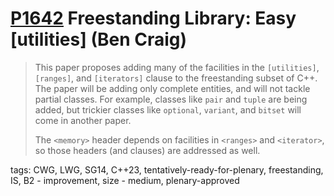 * [[https://wg21.link/p1642][P1642]] Freestanding Library: Easy [utilities] (Ben Craig)
:PROPERTIES:
:CUSTOM_ID: p1642-freestanding-library-easy-utilities-ben-craig
:END:

#+begin_quote
This paper proposes adding many of the facilities in the ~[utilities]~, ~[ranges]~, and ~[iterators]~ clause to the freestanding subset of C++. The paper will be adding only complete entities, and will not tackle partial classes. For example, classes like ~pair~ and ~tuple~ are being added, but trickier classes like ~optional~, ~variant~, and ~bitset~ will come in another paper.

The ~<memory>~ header depends on facilities in ~<ranges>~ and ~<iterator>~, so those headers (and clauses) are addressed as well.
#+end_quote
**** tags: CWG, LWG, SG14, C++23, tentatively-ready-for-plenary, freestanding, IS, B2 - improvement, size - medium, plenary-approved
